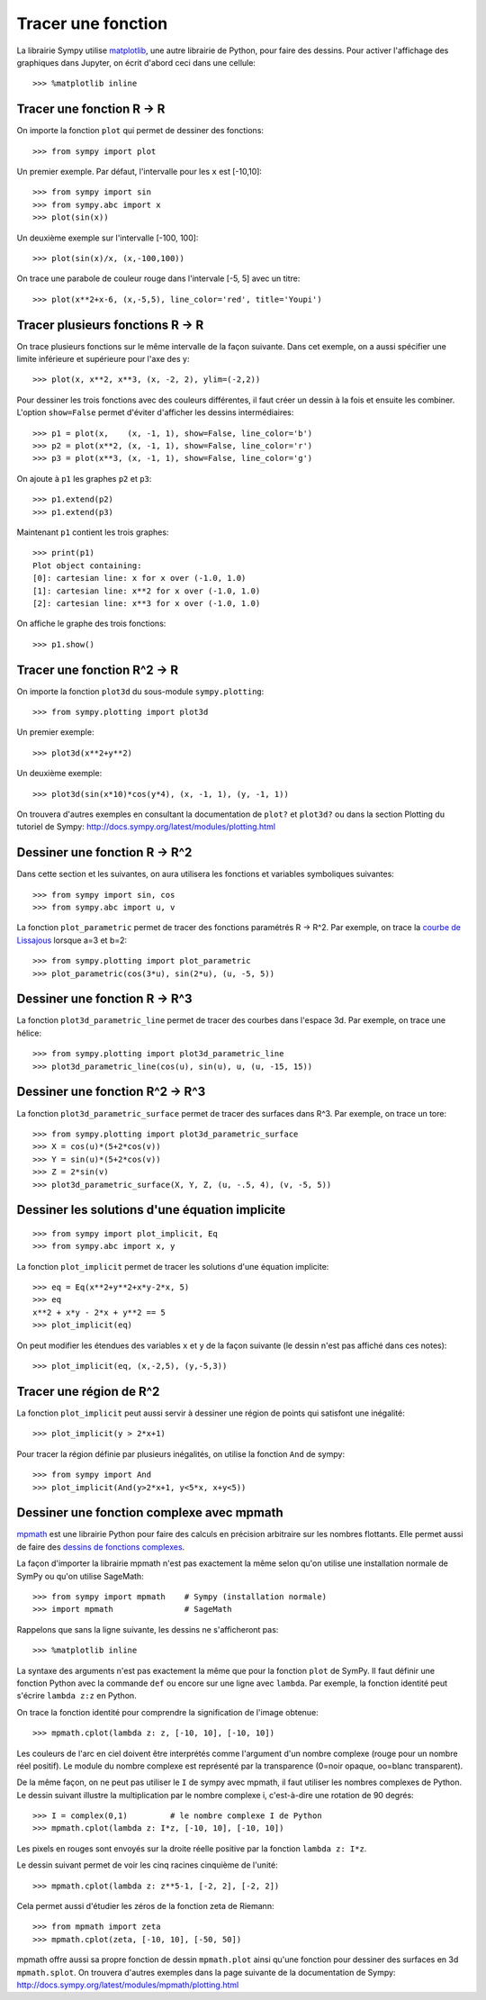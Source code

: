 
Tracer une fonction
===================

La librairie Sympy utilise matplotlib__, une autre librairie de Python, pour
faire des dessins. Pour activer l'affichage des graphiques dans Jupyter, on
écrit d'abord ceci dans une cellule::

    >>> %matplotlib inline

__ http://matplotlib.org/ 

Tracer une fonction R -> R
--------------------------

On importe la fonction ``plot`` qui permet de dessiner des fonctions::

    >>> from sympy import plot  

Un premier exemple. Par défaut, l'intervalle pour les ``x`` est [-10,10]::

    >>> from sympy import sin
    >>> from sympy.abc import x
    >>> plot(sin(x))

.. image:: images/sin_x.png
   :width: 7cm

Un deuxième exemple sur l'intervalle [-100, 100]::

    >>> plot(sin(x)/x, (x,-100,100))

.. image:: images/sinx_x.png
   :width: 7cm

On trace une parabole de couleur rouge dans l'intervale [-5, 5] avec un titre::

    >>> plot(x**2+x-6, (x,-5,5), line_color='red', title='Youpi')

.. image:: images/youpi.png
   :width: 7cm

Tracer plusieurs fonctions R -> R
---------------------------------

On trace plusieurs fonctions sur le même intervalle de la façon suivante.  Dans
cet exemple, on a aussi spécifier une limite inférieure et supérieure pour
l'axe des y::

    >>> plot(x, x**2, x**3, (x, -2, 2), ylim=(-2,2))

.. image:: images/x_x2_x3.png
   :width: 6cm

Pour dessiner les trois fonctions avec des couleurs différentes, il faut créer
un dessin à la fois et ensuite les combiner. L'option ``show=False`` permet
d'éviter d'afficher les dessins intermédiaires::

    >>> p1 = plot(x,    (x, -1, 1), show=False, line_color='b')
    >>> p2 = plot(x**2, (x, -1, 1), show=False, line_color='r')
    >>> p3 = plot(x**3, (x, -1, 1), show=False, line_color='g')

On ajoute à ``p1`` les graphes ``p2`` et ``p3``::

    >>> p1.extend(p2)
    >>> p1.extend(p3)

Maintenant ``p1`` contient les trois graphes::

    >>> print(p1)
    Plot object containing:
    [0]: cartesian line: x for x over (-1.0, 1.0)
    [1]: cartesian line: x**2 for x over (-1.0, 1.0)
    [2]: cartesian line: x**3 for x over (-1.0, 1.0)

On affiche le graphe des trois fonctions::

    >>> p1.show()

.. image:: images/x_x2_x3_colors.png
   :width: 6cm

Tracer une fonction R^2 -> R
----------------------------

On importe la fonction ``plot3d`` du sous-module ``sympy.plotting``::

    >>> from sympy.plotting import plot3d

Un premier exemple::

    >>> plot3d(x**2+y**2)

.. image:: images/x2_y2.png
   :width: 7cm

Un deuxième exemple::

    >>> plot3d(sin(x*10)*cos(y*4), (x, -1, 1), (y, -1, 1))

.. image:: images/sin10x_cos4y.png
   :width: 7cm

On trouvera d'autres exemples en consultant la documentation de ``plot?`` et
``plot3d?`` ou dans la section Plotting du tutoriel de Sympy:
http://docs.sympy.org/latest/modules/plotting.html

Dessiner une fonction R -> R^2
------------------------------

Dans cette section et les suivantes, on aura utilisera les fonctions et
variables symboliques suivantes::

    >>> from sympy import sin, cos
    >>> from sympy.abc import u, v

La fonction ``plot_parametric`` permet de tracer des fonctions paramétrés R ->
R^2. Par exemple, on trace la `courbe de Lissajous`__ lorsque a=3 et b=2::

    >>> from sympy.plotting import plot_parametric
    >>> plot_parametric(cos(3*u), sin(2*u), (u, -5, 5))

.. image:: images/lissajous.png
   :width: 6cm

__ https://en.wikipedia.org/wiki/Lissajous_curve


Dessiner une fonction R -> R^3
------------------------------

La fonction ``plot3d_parametric_line`` permet de tracer des courbes dans
l'espace 3d. Par exemple, on trace une hélice::

    >>> from sympy.plotting import plot3d_parametric_line
    >>> plot3d_parametric_line(cos(u), sin(u), u, (u, -15, 15))

.. image:: images/helice.png
   :width: 8cm

Dessiner une fonction R^2 -> R^3
--------------------------------

La fonction ``plot3d_parametric_surface`` permet de tracer des surfaces
dans R^3. Par exemple, on trace un tore::

    >>> from sympy.plotting import plot3d_parametric_surface
    >>> X = cos(u)*(5+2*cos(v))
    >>> Y = sin(u)*(5+2*cos(v))
    >>> Z = 2*sin(v)
    >>> plot3d_parametric_surface(X, Y, Z, (u, -.5, 4), (v, -5, 5))

.. image:: images/tore.png
   :width: 8cm

Dessiner les solutions d'une équation implicite
-----------------------------------------------

::

    >>> from sympy import plot_implicit, Eq
    >>> from sympy.abc import x, y

La fonction ``plot_implicit`` permet de tracer les solutions d'une équation
implicite::

    >>> eq = Eq(x**2+y**2+x*y-2*x, 5)
    >>> eq
    x**2 + x*y - 2*x + y**2 == 5
    >>> plot_implicit(eq)

.. image:: images/rotated_ellipse.png
   :width: 12cm

On peut modifier les étendues des variables ``x`` et ``y`` de la façon suivante
(le dessin n'est pas affiché dans ces notes)::

    >>> plot_implicit(eq, (x,-2,5), (y,-5,3))

Tracer une région de R^2
------------------------

La fonction ``plot_implicit`` peut aussi servir à dessiner une région de points
qui satisfont une inégalité::

    >>> plot_implicit(y > 2*x+1)

.. image:: images/region.png
   :width: 8cm

Pour tracer la région définie par plusieurs inégalités, on utilise la fonction
``And`` de sympy::

    >>> from sympy import And
    >>> plot_implicit(And(y>2*x+1, y<5*x, x+y<5))

.. image:: images/region_bornee.png
   :width: 8cm

Dessiner une fonction complexe avec mpmath
------------------------------------------

mpmath__ est une librairie Python pour faire des calculs en précision
arbitraire sur les nombres flottants. Elle permet aussi de faire des `dessins
de fonctions complexes`__.

__ http://mpmath.org/
__ http://mpmath.googlecode.com/svn/gallery/gallery.html

La façon d'importer la librairie mpmath n'est pas exactement la même selon
qu'on utilise une installation normale de SymPy ou qu'on utilise SageMath::

    >>> from sympy import mpmath    # Sympy (installation normale)
    >>> import mpmath               # SageMath

Rappelons que sans la ligne suivante, les dessins ne s'afficheront pas::

    >>> %matplotlib inline

La syntaxe des arguments n'est pas exactement la même que pour la fonction
``plot`` de SymPy. Il faut définir une fonction Python avec la commande ``def``
ou encore sur une ligne avec ``lambda``. Par exemple, la fonction identité peut
s'écrire ``lambda z:z`` en Python.

On trace la fonction identité pour comprendre la signification de l'image
obtenue::

    >>> mpmath.cplot(lambda z: z, [-10, 10], [-10, 10])

.. image:: images/z.png
   :width: 7cm

Les couleurs de l'arc en ciel doivent être interprétés comme l'argument d'un
nombre complexe (rouge pour un nombre réel positif). Le module du nombre
complexe est représenté par la transparence (0=noir opaque, oo=blanc
transparent).

De la même façon, on ne peut pas utiliser le ``I`` de sympy avec mpmath, il
faut utiliser les nombres complexes de Python. Le dessin suivant illustre la
multiplication par le nombre complexe i, c'est-à-dire une rotation de 90
degrés::

    >>> I = complex(0,1)         # le nombre complexe I de Python
    >>> mpmath.cplot(lambda z: I*z, [-10, 10], [-10, 10])

Les pixels en rouges sont envoyés sur la droite réelle positive par la fonction
``lambda z: I*z``.

.. image:: images/Iz.png
   :width: 7cm

Le dessin suivant permet de voir les cinq racines cinquième de l'unité::

    >>> mpmath.cplot(lambda z: z**5-1, [-2, 2], [-2, 2])

.. image:: images/z5_1.png
   :width: 7cm

Cela permet aussi d'étudier les zéros de la fonction zeta de Riemann::

    >>> from mpmath import zeta
    >>> mpmath.cplot(zeta, [-10, 10], [-50, 50])

.. image:: images/zeta.png
   :width: 2cm

mpmath offre aussi sa propre fonction de dessin ``mpmath.plot`` ainsi qu'une
fonction pour dessiner des surfaces en 3d ``mpmath.splot``. On trouvera
d'autres exemples dans la page suivante de la documentation de Sympy:
http://docs.sympy.org/latest/modules/mpmath/plotting.html

.. Histogrammes
   ------------
   Histogramme::
    >>> import numpy.random
    >>> hist(np.random.randn(10000), 100)


